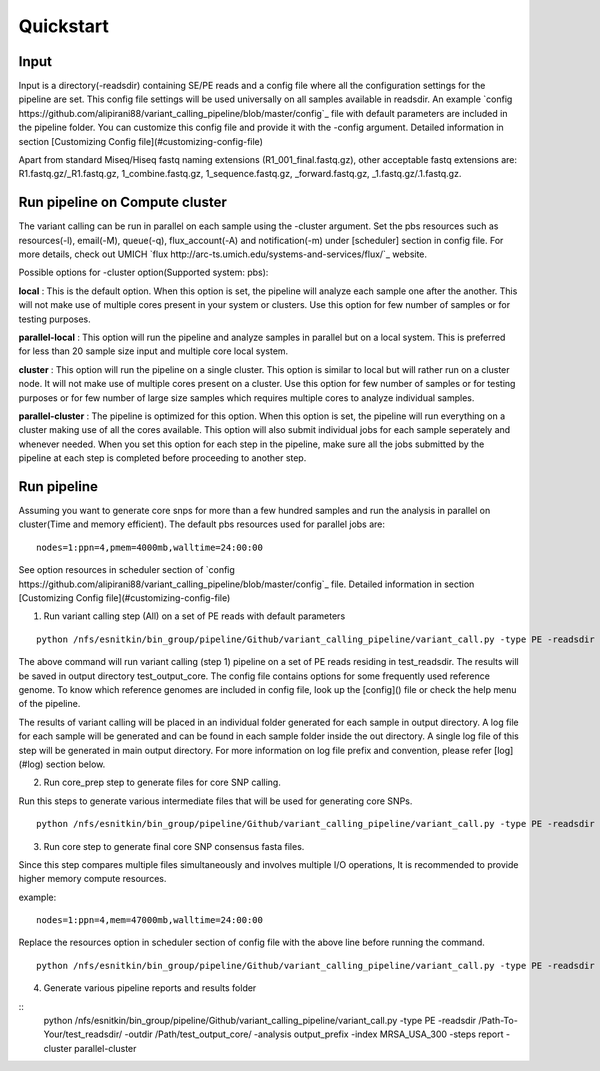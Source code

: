 .. _quick-start:

Quickstart
==========

Input
-----

Input is a directory(-readsdir) containing SE/PE reads and a config file where all the configuration settings for the pipeline are set. This config file settings will be used universally on all samples available in readsdir. An example `config https://github.com/alipirani88/variant_calling_pipeline/blob/master/config`_ file with default parameters are included in the pipeline folder. You can customize this config file and provide it with the -config argument. Detailed information in section [Customizing Config file](#customizing-config-file)

.. note::

Apart from standard Miseq/Hiseq fastq naming extensions (R1_001_final.fastq.gz), other acceptable fastq extensions are: R1.fastq.gz/_R1.fastq.gz, 1_combine.fastq.gz, 1_sequence.fastq.gz, _forward.fastq.gz, _1.fastq.gz/.1.fastq.gz. 

Run pipeline on Compute cluster
-------------------------------

The variant calling can be run in parallel on each sample using the -cluster argument. Set the pbs resources such as resources(-l), email(-M), queue(-q), flux_account(-A) and notification(-m) under [scheduler] section in config file. For more details, check out UMICH `flux http://arc-ts.umich.edu/systems-and-services/flux/`_ website.


Possible options for -cluster option(Supported system: pbs):

**local** : This is the default option. When this option is set, the pipeline will analyze each sample one after the another. This will not make use of multiple cores present in your system or clusters. Use this option for few number of samples or for testing purposes.

**parallel-local** :  This option will run the pipeline and analyze samples in parallel but on a local system. This is preferred for less than 20 sample size input and multiple core local system.

**cluster** : This option will run the pipeline on a single cluster. This option is similar to local but will rather run on a cluster node. It will not make use of multiple cores present on a cluster. Use this option for few number of samples or for testing purposes or for few number of large size samples which requires multiple cores to analyze individual samples.

**parallel-cluster** : The pipeline is optimized for this option. When this option is set, the pipeline will run everything on a cluster making use of all the cores available. This option will also submit individual jobs for each sample seperately and whenever needed. When you set this option for each step in the pipeline, make sure all the jobs submitted by the pipeline at each step is completed before proceeding to another step.

Run pipeline
------------

Assuming you want to generate core snps for more than a few hundred samples and run the analysis in parallel on cluster(Time and memory efficient). The default pbs resources used for parallel jobs are: 

::

	nodes=1:ppn=4,pmem=4000mb,walltime=24:00:00


See option resources in scheduler section of `config https://github.com/alipirani88/variant_calling_pipeline/blob/master/config`_ file. Detailed information in section [Customizing Config file](#customizing-config-file)

1. Run variant calling step (All) on a set of PE reads with default parameters

::

	python /nfs/esnitkin/bin_group/pipeline/Github/variant_calling_pipeline/variant_call.py -type PE -readsdir /Path-To-Your/test_readsdir/ -outdir /Path/test_output_core/ -analysis output_prefix -index MRSA_USA_300 -steps All -cluster parallel-cluster


The above command will run variant calling (step 1) pipeline on a set of PE reads residing in test_readsdir. The results will be saved in output directory test_output_core. The config file contains options for some frequently used reference genome. To know which reference genomes are included in config file, look up the [config]() file or check the help menu of the pipeline.

The results of variant calling will be placed in an individual folder generated for each sample in output directory. A log file for each sample will be generated and can be found in each sample folder inside the out directory. A single log file of this step will be generated in main output directory. For more information on log file prefix and convention, please refer [log](#log) section below.

2. Run core_prep step to generate files for core SNP calling.

Run this steps to generate various intermediate files that will be used for generating core SNPs.

::

	python /nfs/esnitkin/bin_group/pipeline/Github/variant_calling_pipeline/variant_call.py -type PE -readsdir /Path-To-Your/test_readsdir/ -outdir /Path/test_output_core/ -analysis output_prefix -index MRSA_USA_300 -steps core_prep -cluster parallel-cluster



3. Run core step to generate final core SNP consensus fasta files.

Since this step compares multiple files simultaneously and involves multiple I/O operations, It is recommended to provide higher memory compute resources. 

example:

::

	nodes=1:ppn=4,mem=47000mb,walltime=24:00:00


Replace the resources option in scheduler section of config file with the above line before running the command.

::

	python /nfs/esnitkin/bin_group/pipeline/Github/variant_calling_pipeline/variant_call.py -type PE -readsdir /Path-To-Your/test_readsdir/ -outdir /Path/test_output_core/ -analysis output_prefix -index MRSA_USA_300 -steps core -cluster parallel-cluster


4. Generate various pipeline reports and results folder

::
	python /nfs/esnitkin/bin_group/pipeline/Github/variant_calling_pipeline/variant_call.py -type PE -readsdir /Path-To-Your/test_readsdir/ -outdir /Path/test_output_core/ -analysis output_prefix -index MRSA_USA_300 -steps report -cluster parallel-cluster

